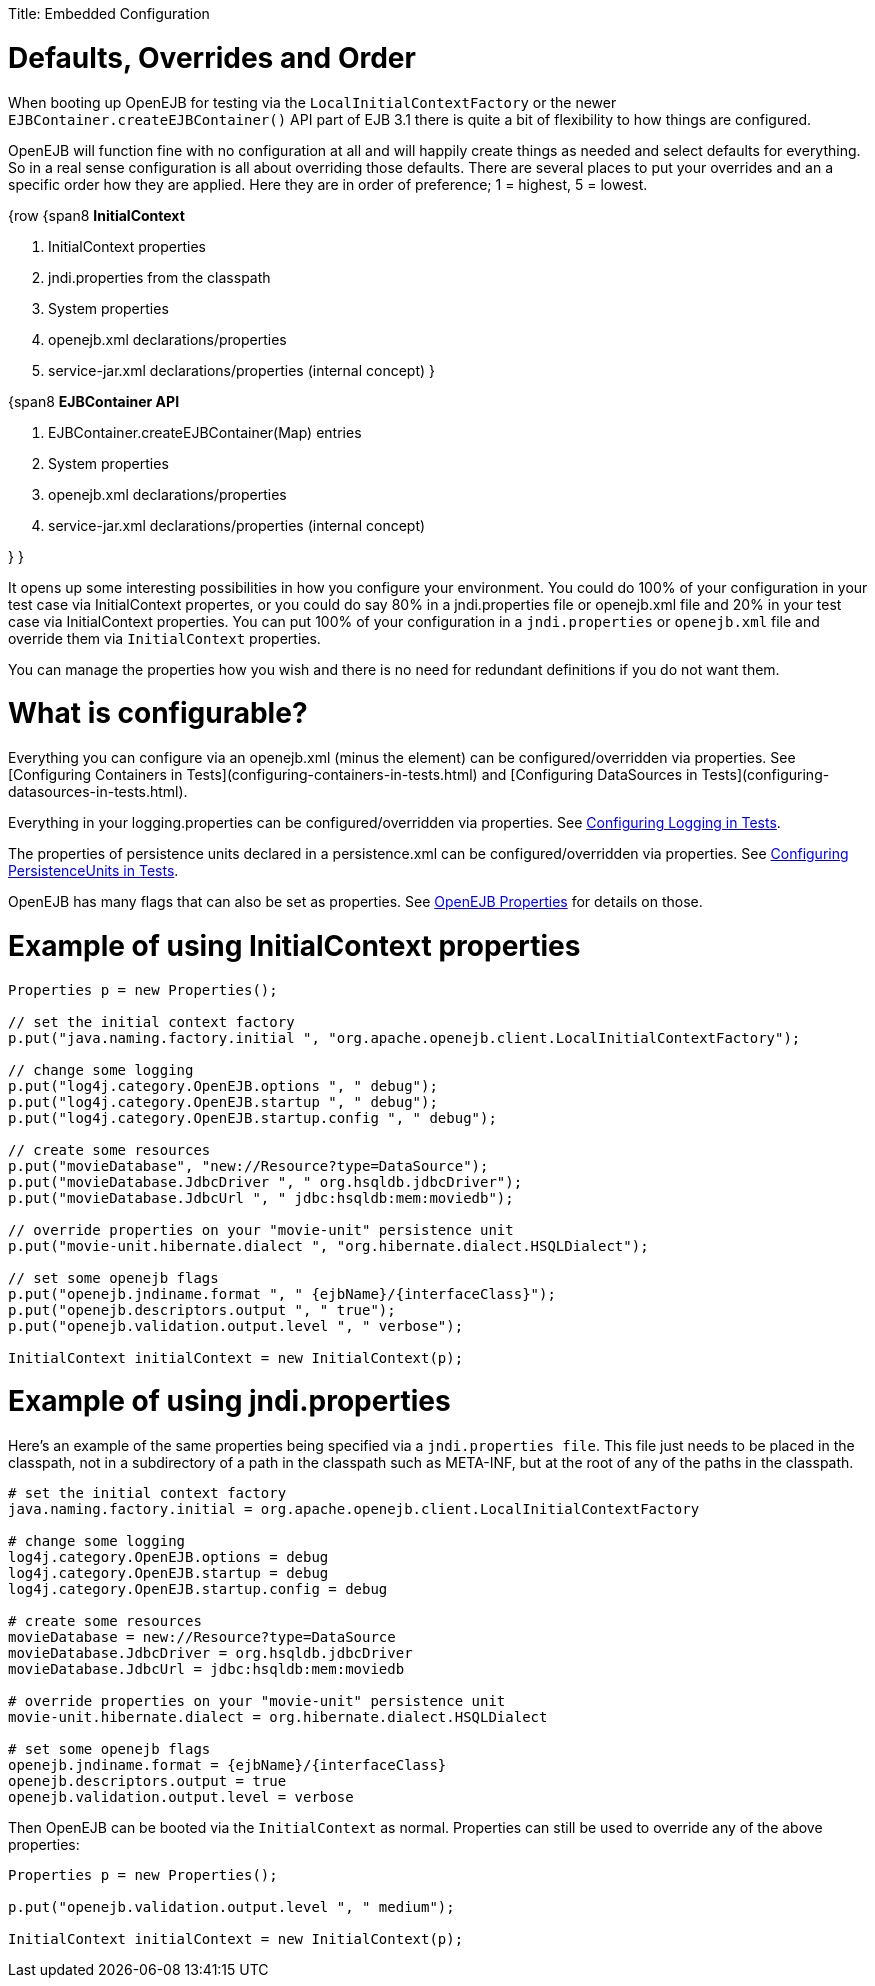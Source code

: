:doctype: book

Title: Embedded Configuration

+++<a name="EmbeddedConfiguration-Defaults,OverridesandOrder">++++++</a>+++

= Defaults, Overrides and Order

When booting up OpenEJB for testing via the `LocalInitialContextFactory` or the newer `EJBContainer.createEJBContainer()` API part of EJB 3.1 there is quite a bit of flexibility to how things are configured.

OpenEJB will function fine with no configuration at all and will happily create things as needed and select defaults for everything.
So in a real sense configuration is all about overriding those defaults.
There are several places to put your overrides and an a specific order how they are applied.
Here they are in order of preference;
1 = highest, 5 = lowest.

{row {span8 *InitialContext*

. InitialContext properties
. jndi.properties from the classpath
. System properties
. openejb.xml declarations/properties
. service-jar.xml declarations/properties (internal concept) }

{span8 *EJBContainer API*

. EJBContainer.createEJBContainer(Map) entries
. System properties
. openejb.xml declarations/properties
. service-jar.xml declarations/properties (internal concept)

} }

It opens up some interesting possibilities in how you configure your environment.
You could do 100% of your configuration in your test case via InitialContext propertes, or you could do say 80% in a jndi.properties file or openejb.xml file and 20% in your test case via InitialContext properties.
You can put 100% of your configuration in a `jndi.properties` or `openejb.xml` file and override them via `InitialContext` properties.

You can manage the properties how you wish and there is no need for redundant definitions if you do not want them.

+++<a name="EmbeddedConfiguration-Whatisconfigurable?">++++++</a>+++

= What is configurable?

Everything you can configure via an openejb.xml (minus the +++<Deployment>+++element) can be configured/overridden via properties.
See [Configuring Containers in Tests](configuring-containers-in-tests.html) and [Configuring DataSources in Tests](configuring-datasources-in-tests.html).+++</Deployment>+++

Everything in your logging.properties can be configured/overridden via properties.
See xref:configuring-logging-in-tests.adoc[Configuring Logging in Tests].

The properties of persistence units declared in a persistence.xml can be configured/overridden via properties.
See xref:configuring-persistenceunits-in-tests.adoc[Configuring PersistenceUnits in Tests].

OpenEJB has many flags that can also be set as properties.
See xref:properties-listing.adoc[OpenEJB Properties]  for details on those.

+++<a name="EmbeddedConfiguration-ExampleofusingInitialContextproperties">++++++</a>+++

= Example of using InitialContext properties

....
Properties p = new Properties();

// set the initial context factory
p.put("java.naming.factory.initial ", "org.apache.openejb.client.LocalInitialContextFactory");

// change some logging
p.put("log4j.category.OpenEJB.options ", " debug");
p.put("log4j.category.OpenEJB.startup ", " debug");
p.put("log4j.category.OpenEJB.startup.config ", " debug");

// create some resources
p.put("movieDatabase", "new://Resource?type=DataSource");
p.put("movieDatabase.JdbcDriver ", " org.hsqldb.jdbcDriver");
p.put("movieDatabase.JdbcUrl ", " jdbc:hsqldb:mem:moviedb");

// override properties on your "movie-unit" persistence unit
p.put("movie-unit.hibernate.dialect ", "org.hibernate.dialect.HSQLDialect");

// set some openejb flags
p.put("openejb.jndiname.format ", " {ejbName}/{interfaceClass}");
p.put("openejb.descriptors.output ", " true");
p.put("openejb.validation.output.level ", " verbose");

InitialContext initialContext = new InitialContext(p);
....

+++<a name="EmbeddedConfiguration-Exampleofusingjndi.properties">++++++</a>+++

= Example of using jndi.properties

Here's an example of the same properties being specified via a `jndi.properties file`.
This file just needs to be placed in the classpath, not in a subdirectory of a path in the classpath such as META-INF, but at the root of any of the paths in the classpath.

....
# set the initial context factory
java.naming.factory.initial = org.apache.openejb.client.LocalInitialContextFactory

# change some logging
log4j.category.OpenEJB.options = debug
log4j.category.OpenEJB.startup = debug
log4j.category.OpenEJB.startup.config = debug

# create some resources
movieDatabase = new://Resource?type=DataSource
movieDatabase.JdbcDriver = org.hsqldb.jdbcDriver
movieDatabase.JdbcUrl = jdbc:hsqldb:mem:moviedb

# override properties on your "movie-unit" persistence unit
movie-unit.hibernate.dialect = org.hibernate.dialect.HSQLDialect

# set some openejb flags
openejb.jndiname.format = {ejbName}/{interfaceClass}
openejb.descriptors.output = true
openejb.validation.output.level = verbose
....

Then OpenEJB can be booted via the `InitialContext` as normal.
Properties can still be used to override any of the above properties:

....
Properties p = new Properties();

p.put("openejb.validation.output.level ", " medium");

InitialContext initialContext = new InitialContext(p);
....

